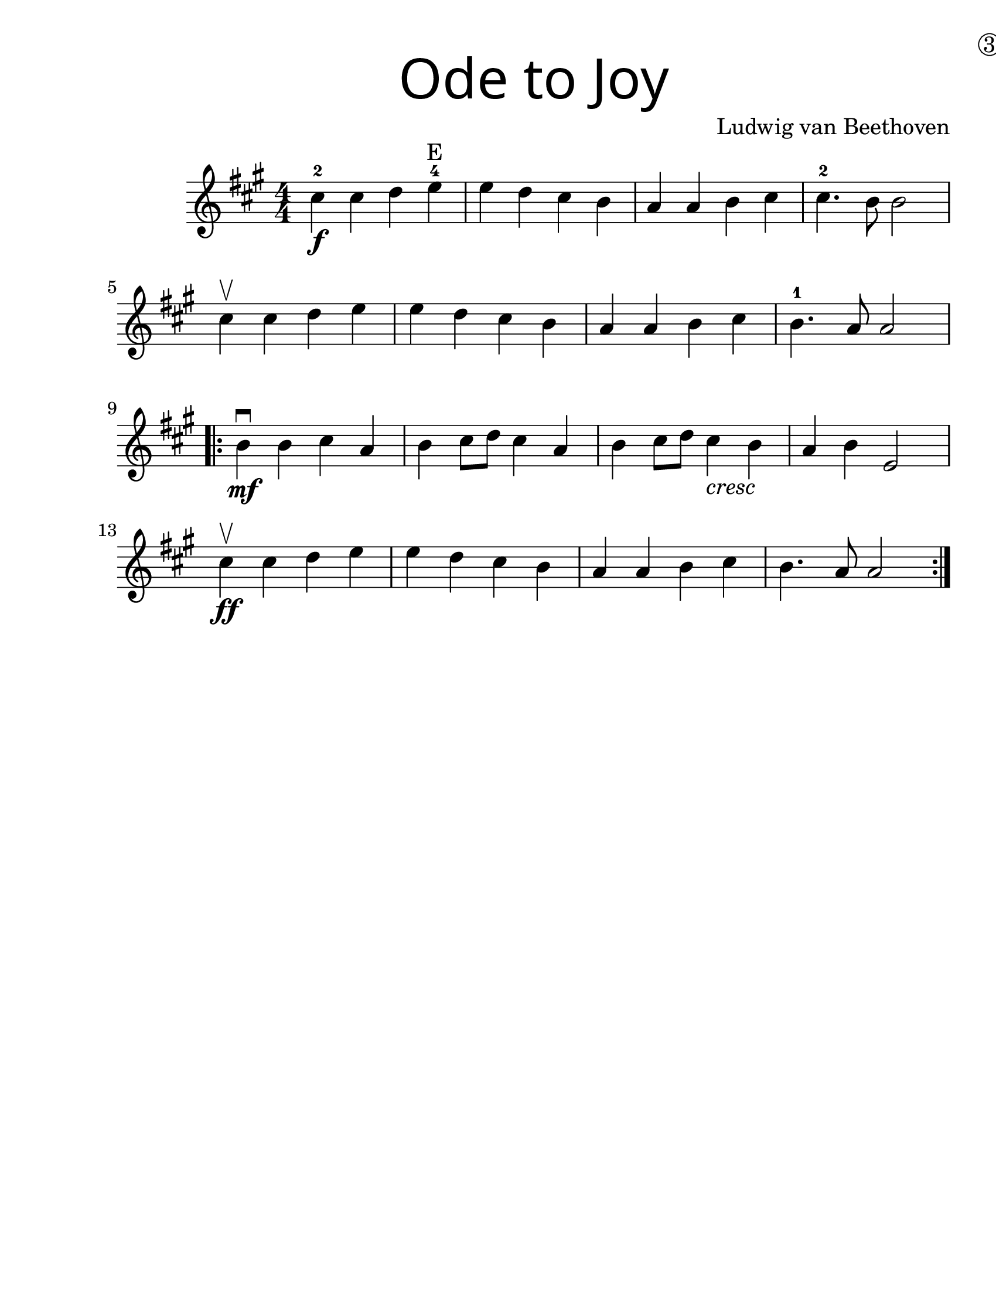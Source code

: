 \version "2.19.40"
\language "english"
\paper {
  #(set-paper-size "letter")
  left-margin = 1.0\in
}
#(set-global-staff-size 25)

first = \relative a' {
  \set Score.markFormatter = #format-mark-box-barnumbers
  \time 4/4
  \numericTimeSignature
  \key a \major

  cs4-2\f cs d e\finger 4 \finger "E" |
  e d cs b |
  a a b cs |
  cs4.-2 b8 b2 |
  \break

  cs4\upbow cs d e |
  e d cs b |
  a a b cs |
  b4.-1 a8 a2 |
  \break

  \repeat volta 2 {
    b4\mf\downbow b cs a |
    b cs8 d8 cs4 a4 |
    b4 cs8 d8 cs4_\markup { \italic "cresc" } b4 |
    a4 b e,2 |
    \break

    cs'4\upbow\ff cs d e |
    e d cs b |
    a a b cs |
    b4. a8 a2
  }
}

\bookpart {
  \header {
    title = \markup {
      \override #'(font-name . "SantasSleighFull")
      \override #'(font-size . 8)
      { "Ode to Joy" }
    }
    dedication = \markup { \huge \hspace #90 \circle 3 }
    instrument = ""
    tagline = ""
    composer = "Ludwig van Beethoven"
  }

  \score {
    \new Staff \with {
      \override VerticalAxisGroup.staff-staff-spacing = #'((basic-distance . 12))
    } \first
  }
}
